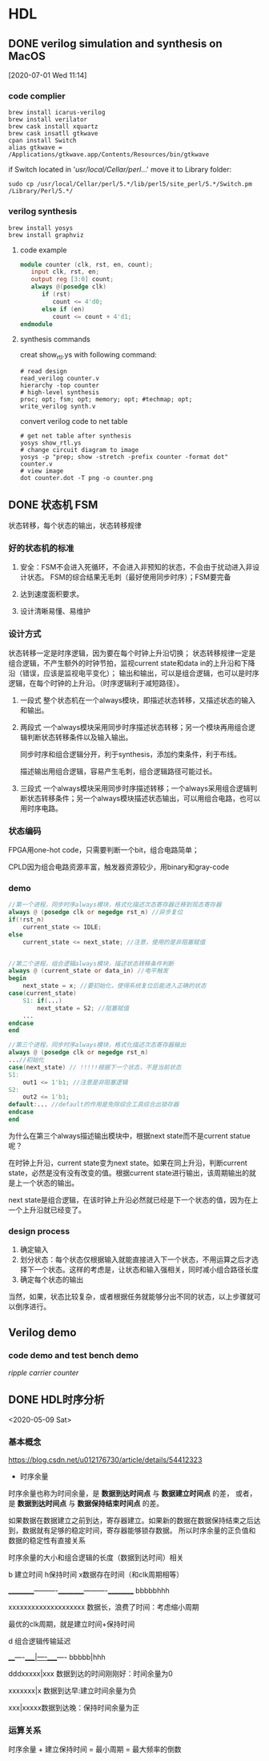* HDL
** DONE verilog simulation and synthesis on MacOS
   CLOSED: [2020-07-02 Thu 17:01]
   :PROPERTIES:
   :ID:       D9C15D64-25C0-4776-9D50-E8B24117506F
   :END:
   :LOGBOOK:
   CLOCK: [2020-07-01 Wed 11:14]--[2020-07-01 Wed 11:26] =>  0:12
   :END:
 [2020-07-01 Wed 11:14]

*** code complier
 #+begin_src shell
 brew install icarus-verilog
 brew install verilator
 brew cask install xquartz
 brew cask insatll gtkwave
 cpan install Switch
 alias gtkwave = /Applications/gtkwave.app/Contents/Resources/bin/gtkwave
 #+end_src

 if Switch located in '/usr/local/Cellar/perl/...'
 move it to Library folder:
 #+begin_src shell
 sudo cp /usr/local/Cellar/perl/5.*/lib/perl5/site_perl/5.*/Switch.pm /Library/Perl/5.*/
 #+end_src
*** verilog synthesis
    :PROPERTIES:
    :ID:       AC48B934-8FE4-4C2A-9D37-42251687425D
    :END:
 #+begin_src shell
 brew install yosys
 brew install graphviz
 #+end_src

**** code example
 #+begin_src verilog
 module counter (clk, rst, en, count);
    input clk, rst, en;
    output reg [3:0] count;
    always @(posedge clk)
       if (rst)
          count <= 4'd0;
       else if (en)
          count <= count + 4'd1;
 endmodule
 #+end_src

**** synthesis commands
 creat show_rtl.ys with following command:
 #+begin_src shell
 # read design
 read_verilog counter.v
 hierarchy -top counter
 # high-level synthesis
 proc; opt; fsm; opt; memory; opt; #techmap; opt;
 write_verilog synth.v
 #+end_src

 convert verilog code to net table
 #+begin_src shell
 # get net table after synthesis
 yosys show_rtl.ys
 # change circuit diagram to image
 yosys -p "prep; show -stretch -prefix counter -format dot" counter.v
 # view image
 dot counter.dot -T png -o counter.png
 #+end_src
** DONE 状态机 FSM
   CLOSED: [2020-07-02 Thu 16:59]
   状态转移，每个状态的输出，状态转移规律

*** 好的状态机的标准

 1. 安全：FSM不会进入死循环，不会进入非预知的状态，不会由于扰动进入非设计状态。
    FSM的综合结果无毛刺（最好使用同步时序）；FSM要完备

 2. 达到速度面积要求。

 3. 设计清晰易懂、易维护

*** 设计方式

 状态转移一定是时序逻辑，因为要在每个时钟上升沿切换；
 状态转移规律一定是组合逻辑，不产生额外的时钟节拍，监视current state和data in的上升沿和下降沿（错误，应该是监视电平变化）；
 输出和输出，可以是组合逻辑，也可以是时序逻辑，在每个时钟的上升沿。（时序逻辑利于减短路径）。

 1. 一段式
    整个状态机在一个always模块，即描述状态转移，又描述状态的输入和输出。

 2. 两段式
    一个always模块采用同步时序描述状态转移；另一个模块再用组合逻辑判断状态转移条件以及输入输出。

    同步时序和组合逻辑分开，利于synthesis，添加约束条件，利于布线。

    描述输出用组合逻辑，容易产生毛刺，组合逻辑路径可能过长。

 3. 三段式
    一个always模块采用同步时序描述转移；一个always采用组合逻辑判断状态转移条件；另一个always模块描述状态输出，可以用组合电路，也可以用时序电路。

*** 状态编码

 FPGA用one-hot code，只需要判断一个bit，组合电路简单；

 CPLD因为组合电路资源丰富，触发器资源较少，用binary和gray-code

*** demo

 #+begin_src verilog
 //第一个进程，同步时序always模块，格式化描述次态寄存器迁移到现态寄存器
 always @ (posedge clk or negedge rst_n) //异步复位
 if(!rst_n)
     current_state <= IDLE;
 else
     current_state <= next_state; //注意，使用的是非阻塞赋值


 //第二个进程，组合逻辑always模块，描述状态转移条件判断
 always @ (current_state or data_in) //电平触发
 begin
     next_state = x; //要初始化，使得系统复位后能进入正确的状态
 case(current_state)
     S1: if(...)
         next_state = S2; //阻塞赋值
     ...
 endcase
 end

 //第三个进程，同步时序always模块，格式化描述次态寄存器输出
 always @ (posedge clk or negedge rst_n)
 ...//初始化
 case(next_state) // !!!!!根据下一个状态，不是当前状态
 S1:
     out1 <= 1'b1; //注意是非阻塞逻辑
 S2:
     out2 <= 1'b1;
 default:... //default的作用是免除综合工具综合出锁存器
 endcase
 end
 #+end_src

 为什么在第三个always描述输出模块中，根据next state而不是current statue呢？

 在时钟上升沿，current state变为next state。如果在同上升沿，判断current state，必然是没有没有改变的值。根据current state进行输出，该周期输出的就是上一个状态的输出。

 next state是组合逻辑，在该时钟上升沿必然就已经是下一个状态的值，因为在上一个上升沿就已经变了。

*** design process

 1. 确定输入
 2. 划分状态：每个状态仅根据输入就能直接进入下一个状态，不用运算之后才选择下一个状态。这样的考虑是，让状态和输入强相关，同时减小组合路径长度
 3. 确定每个状态的输出

 当然，如果，状态比较复杂，或者根据任务就能够分出不同的状态，以上步骤就可以倒序进行。

** Verilog demo
*** code demo and test bench demo

    [[~/Documents/Snippet/HDL/counter/makefile][ripple carrier counter]]

** DONE HDL时序分析
   CLOSED: [2020-07-02 Thu 17:21]

 <2020-05-09 Sat>

*** 基本概念

 https://blog.csdn.net/u012176730/article/details/54412323
 - 时序余量
 时序余量也称为时间余量，是 *数据到达时间点* 与 *数据建立时间点* 的差，
 或者，是 *数据到达时间点* 与 *数据保持结束时间点* 的差。

 如果数据在数据建立之前到达，寄存器建立。如果新的数据在数据保持结束之后达到，数据就有足够的稳定时间，寄存器能够锁存数据。
 所以时序余量的正负值和数据的稳定性有直接关系

 时序余量的大小和组合逻辑的长度（数据到达时间）相关

 b 建立时间 h保持时间 x数据存在时间（和clk周期相等）

 __________----------__________----------__________
                          bbbbbhhh

              xxxxxxxxxxxxxxxxxxxx 数据长，浪费了时间：考虑缩小周期

 最优的clk周期，就是建立时间+保持时间

 d 组合逻辑传输延迟

 ____----____|----____----
        bbbbb|hhh

     dddxxxxx|xxx  数据到达的时间刚刚好：时间余量为0

      xxxxxxx|x    数据到达早:建立时间余量为负

          xxx|xxxxx数据到达晚：保持时间余量为正

*** 运算关系

 时序余量 + 建立保持时间 = 最小周期 = 最大频率的倒数


